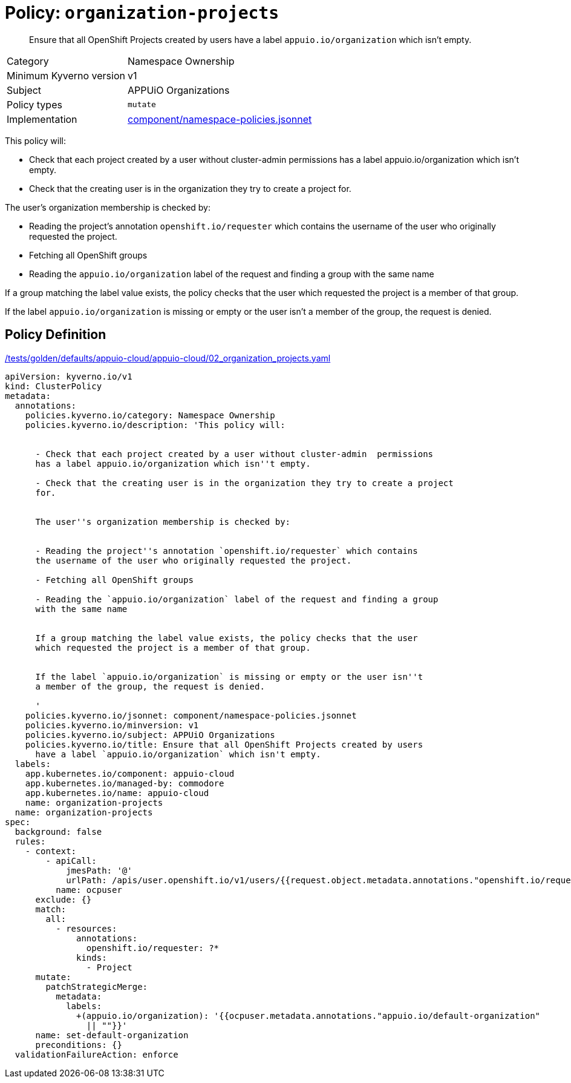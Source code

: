 //
// This page is autogenerated from `tools/render/templates/policy.adoc -- DO NOT EDIT manually
//
= Policy: `organization-projects`

[abstract]
Ensure that all OpenShift Projects created by users have a label `appuio.io/organization` which isn't empty.

[horizontal]
Category:: Namespace Ownership
Minimum Kyverno version:: v1
Subject:: APPUiO Organizations
Policy types:: `mutate`
Implementation:: https://github.com/appuio/component-appuio-cloud/tree/master/component/namespace-policies.jsonnet[component/namespace-policies.jsonnet]

This policy will:

- Check that each project created by a user without cluster-admin  permissions has a label appuio.io/organization which isn't empty.
- Check that the creating user is in the organization they try to create a project for.

The user's organization membership is checked by:

- Reading the project's annotation `openshift.io/requester` which contains the username of the user who originally requested the project.
- Fetching all OpenShift groups
- Reading the `appuio.io/organization` label of the request and finding a group with the same name

If a group matching the label value exists, the policy checks that the user which requested the project is a member of that group.

If the label `appuio.io/organization` is missing or empty or the user isn't a member of the group, the request is denied.


== Policy Definition

.https://github.com/appuio/component-appuio-cloud/tree/master//tests/golden/defaults/appuio-cloud/appuio-cloud/02_organization_projects.yaml[/tests/golden/defaults/appuio-cloud/appuio-cloud/02_organization_projects.yaml,window=_blank]
[source,yaml]
----
apiVersion: kyverno.io/v1
kind: ClusterPolicy
metadata:
  annotations:
    policies.kyverno.io/category: Namespace Ownership
    policies.kyverno.io/description: 'This policy will:


      - Check that each project created by a user without cluster-admin  permissions
      has a label appuio.io/organization which isn''t empty.

      - Check that the creating user is in the organization they try to create a project
      for.


      The user''s organization membership is checked by:


      - Reading the project''s annotation `openshift.io/requester` which contains
      the username of the user who originally requested the project.

      - Fetching all OpenShift groups

      - Reading the `appuio.io/organization` label of the request and finding a group
      with the same name


      If a group matching the label value exists, the policy checks that the user
      which requested the project is a member of that group.


      If the label `appuio.io/organization` is missing or empty or the user isn''t
      a member of the group, the request is denied.

      '
    policies.kyverno.io/jsonnet: component/namespace-policies.jsonnet
    policies.kyverno.io/minversion: v1
    policies.kyverno.io/subject: APPUiO Organizations
    policies.kyverno.io/title: Ensure that all OpenShift Projects created by users
      have a label `appuio.io/organization` which isn't empty.
  labels:
    app.kubernetes.io/component: appuio-cloud
    app.kubernetes.io/managed-by: commodore
    app.kubernetes.io/name: appuio-cloud
    name: organization-projects
  name: organization-projects
spec:
  background: false
  rules:
    - context:
        - apiCall:
            jmesPath: '@'
            urlPath: /apis/user.openshift.io/v1/users/{{request.object.metadata.annotations."openshift.io/requester"}}
          name: ocpuser
      exclude: {}
      match:
        all:
          - resources:
              annotations:
                openshift.io/requester: ?*
              kinds:
                - Project
      mutate:
        patchStrategicMerge:
          metadata:
            labels:
              +(appuio.io/organization): '{{ocpuser.metadata.annotations."appuio.io/default-organization"
                || ""}}'
      name: set-default-organization
      preconditions: {}
  validationFailureAction: enforce

----
